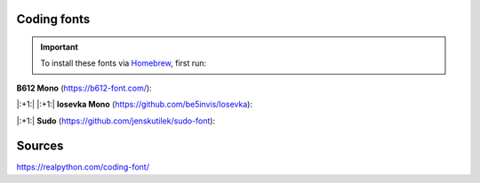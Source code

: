 Coding fonts
============
.. important::

    To install these fonts via `Homebrew`_, first run:

    .. prompt:: bash

        brew tap homebrew/cask-fonts

**B612 Mono** (https://b612-font.com/):

.. prompt:: bash

    brew install font-b612


|:+1:| |:+1:| **Iosevka Mono** (https://github.com/be5invis/Iosevka):

.. prompt:: bash

    brew install font-iosevska


|:+1:| **Sudo** (https://github.com/jenskutilek/sudo-font):

.. prompt:: bash

    brew install --cask font-sudo


.. _Homebrew: https://brew.sh/

Sources
=======
https://realpython.com/coding-font/